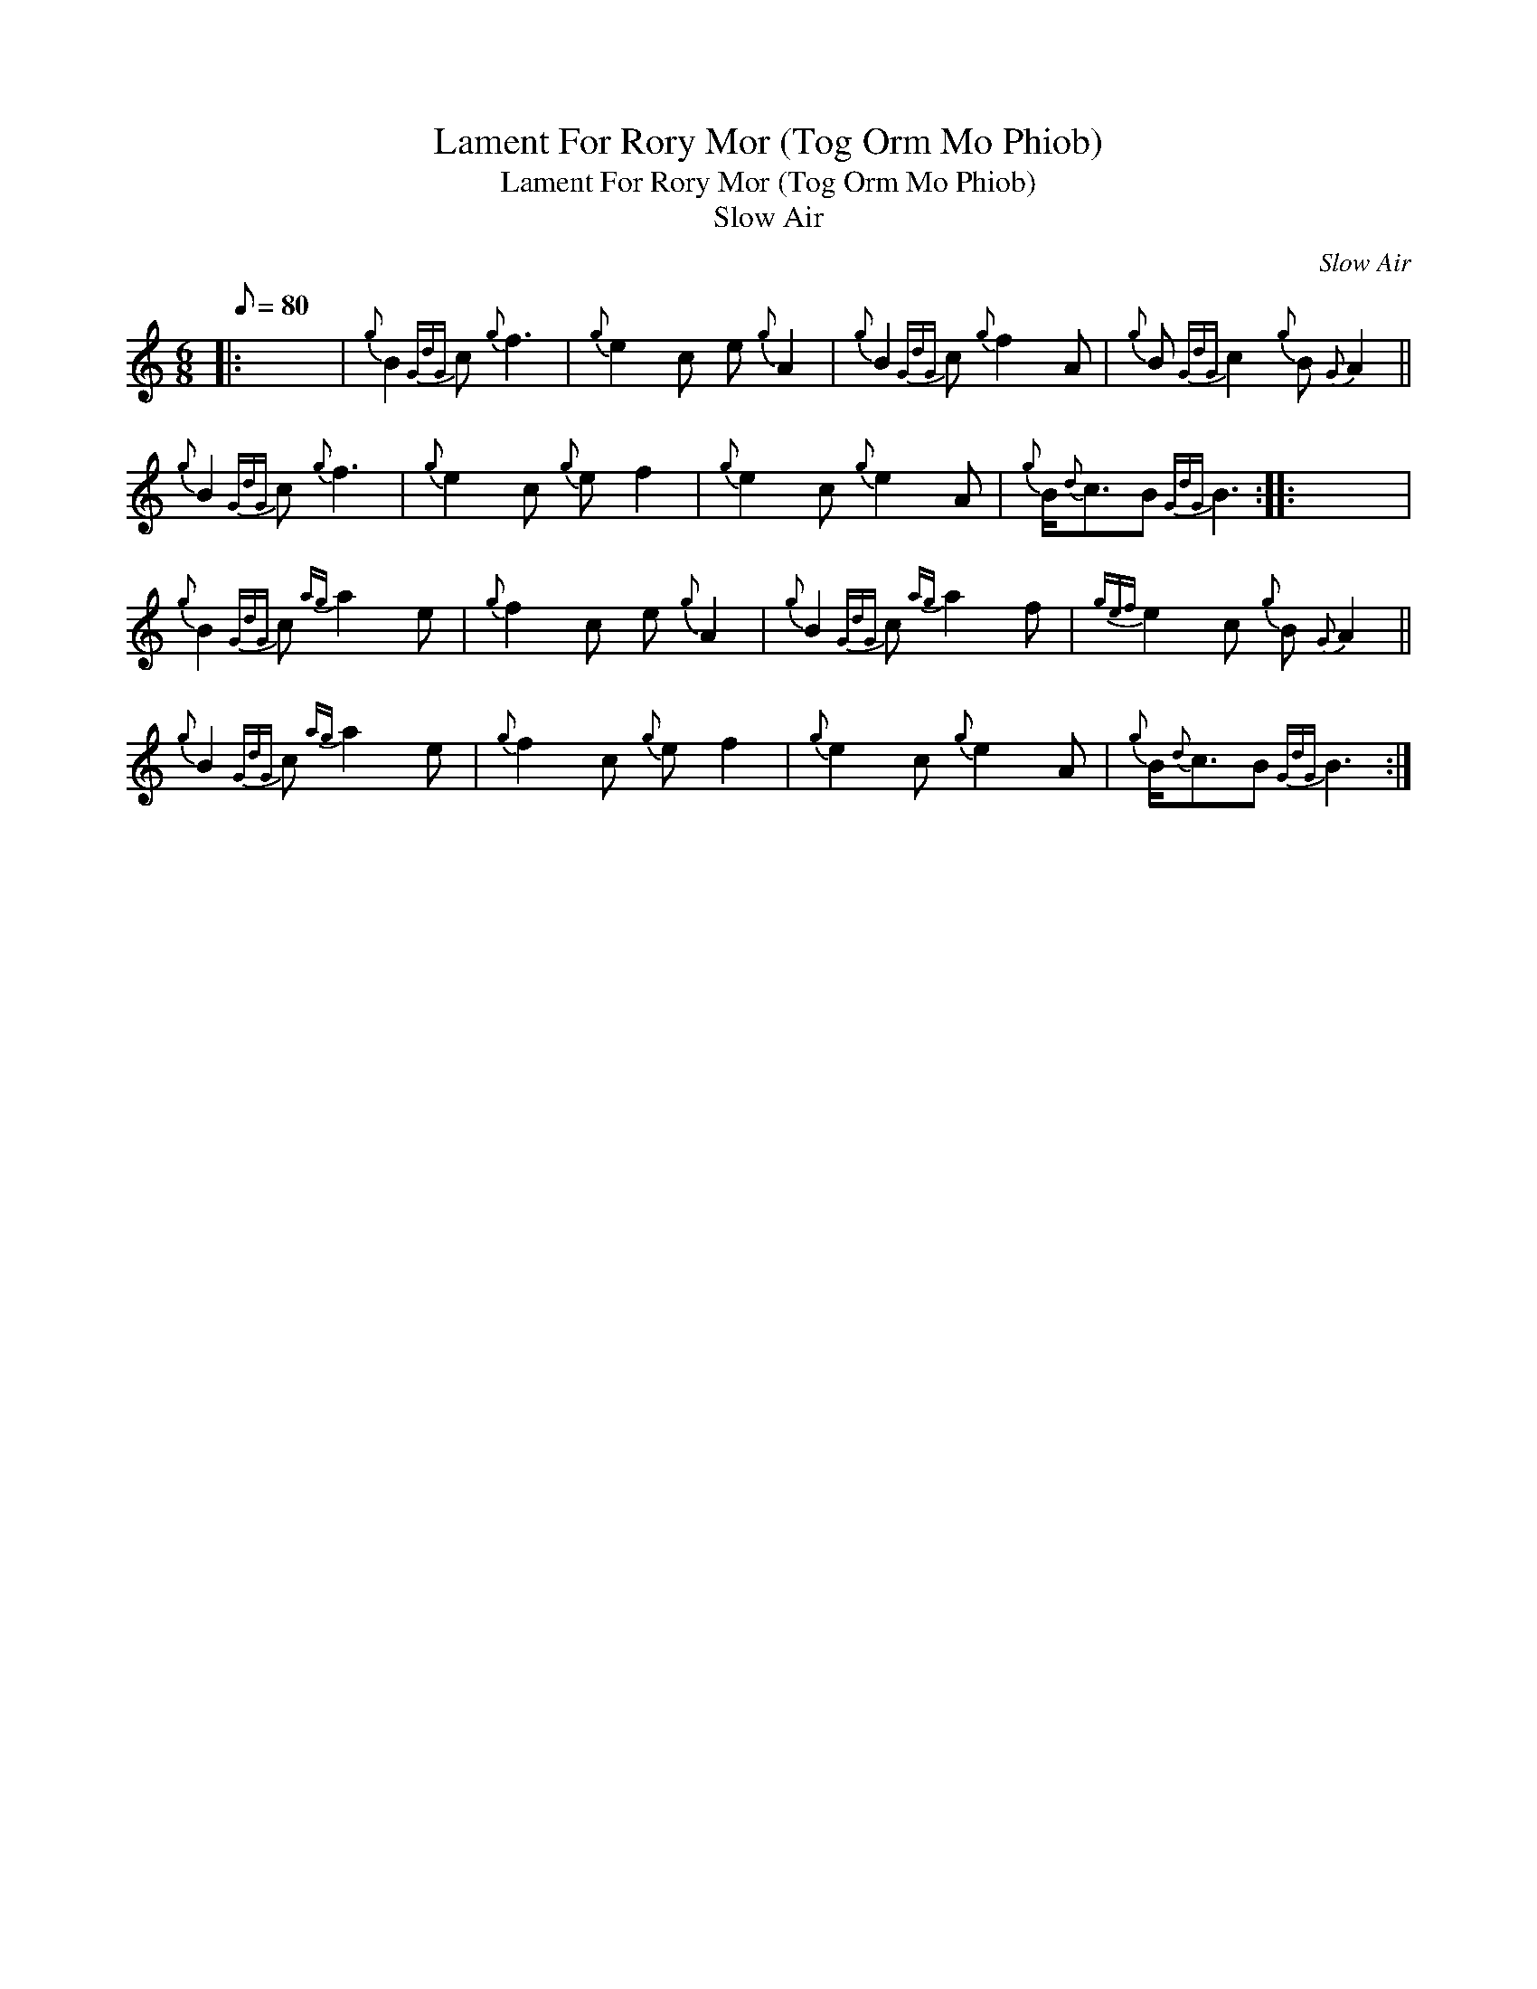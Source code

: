 X:1
T:Lament For Rory Mor (Tog Orm Mo Phiob)
T:Lament For Rory Mor (Tog Orm Mo Phiob)
T:Slow Air
C:Slow Air
L:1/8
Q:1/8=80
M:6/8
K:C
V:1 treble 
V:1
|: x6 |{g} B2{GdG} c{g} f3 |{g} e2 c e{g} A2 |{g} B2{GdG} c{g} f2 A |{g} B{GdG} c2{g} B{G} A2 || %5
{g} B2{GdG} c{g} f3 |{g} e2 c{g} e f2 |{g} e2 c{g} e2 A |{g} B/{d}c3/2B{GdG} B3 :: x6 | %10
{g} B2{GdG} c{ag} a2 e |{g} f2 c e{g} A2 |{g} B2{GdG} c{ag} a2 f |{gef} e2 c{g} B{G} A2 || %14
{g} B2{GdG} c{ag} a2 e |{g} f2 c{g} e f2 |{g} e2 c{g} e2 A |{g} B/{d}c3/2B{GdG} B3 :| %18

